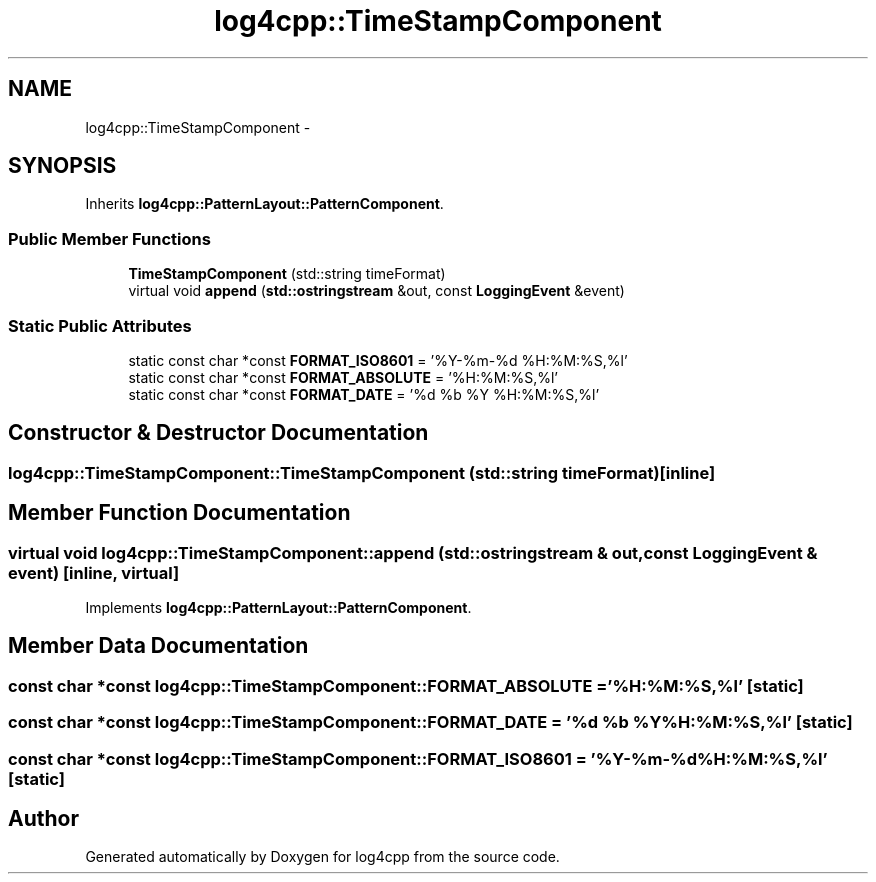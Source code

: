 .TH "log4cpp::TimeStampComponent" 3 "1 Nov 2017" "Version 1.1" "log4cpp" \" -*- nroff -*-
.ad l
.nh
.SH NAME
log4cpp::TimeStampComponent \- 
.SH SYNOPSIS
.br
.PP
.PP
Inherits \fBlog4cpp::PatternLayout::PatternComponent\fP.
.SS "Public Member Functions"

.in +1c
.ti -1c
.RI "\fBTimeStampComponent\fP (std::string timeFormat)"
.br
.ti -1c
.RI "virtual void \fBappend\fP (\fBstd::ostringstream\fP &out, const \fBLoggingEvent\fP &event)"
.br
.in -1c
.SS "Static Public Attributes"

.in +1c
.ti -1c
.RI "static const char *const \fBFORMAT_ISO8601\fP = '%Y-%m-%d %H:%M:%S,%l'"
.br
.ti -1c
.RI "static const char *const \fBFORMAT_ABSOLUTE\fP = '%H:%M:%S,%l'"
.br
.ti -1c
.RI "static const char *const \fBFORMAT_DATE\fP = '%d %b %Y %H:%M:%S,%l'"
.br
.in -1c
.SH "Constructor & Destructor Documentation"
.PP 
.SS "log4cpp::TimeStampComponent::TimeStampComponent (std::string timeFormat)\fC [inline]\fP"
.SH "Member Function Documentation"
.PP 
.SS "virtual void log4cpp::TimeStampComponent::append (\fBstd::ostringstream\fP & out, const \fBLoggingEvent\fP & event)\fC [inline, virtual]\fP"
.PP
Implements \fBlog4cpp::PatternLayout::PatternComponent\fP.
.SH "Member Data Documentation"
.PP 
.SS "const char *const \fBlog4cpp::TimeStampComponent::FORMAT_ABSOLUTE\fP = '%H:%M:%S,%l'\fC [static]\fP"
.SS "const char *const \fBlog4cpp::TimeStampComponent::FORMAT_DATE\fP = '%d %b %Y %H:%M:%S,%l'\fC [static]\fP"
.SS "const char *const \fBlog4cpp::TimeStampComponent::FORMAT_ISO8601\fP = '%Y-%m-%d %H:%M:%S,%l'\fC [static]\fP"

.SH "Author"
.PP 
Generated automatically by Doxygen for log4cpp from the source code.
